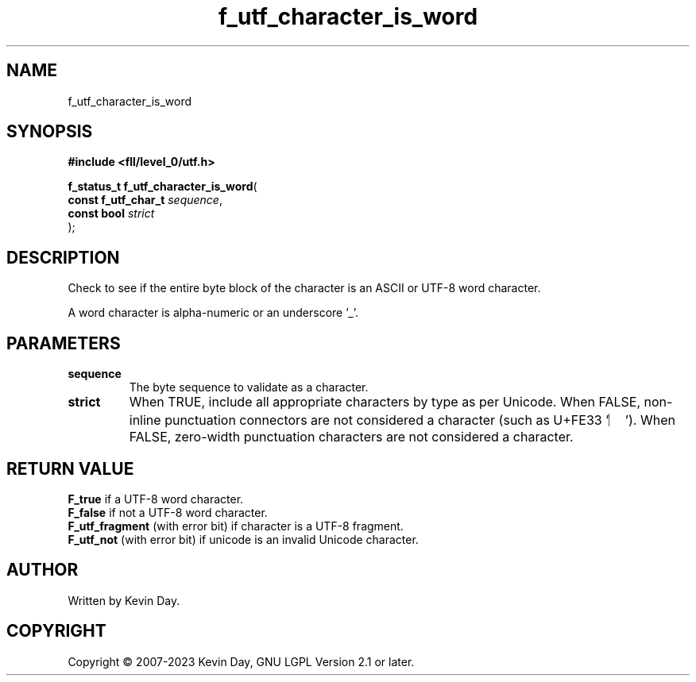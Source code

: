 .TH f_utf_character_is_word "3" "July 2023" "FLL - Featureless Linux Library 0.6.7" "Library Functions"
.SH "NAME"
f_utf_character_is_word
.SH SYNOPSIS
.nf
.B #include <fll/level_0/utf.h>
.sp
\fBf_status_t f_utf_character_is_word\fP(
    \fBconst f_utf_char_t \fP\fIsequence\fP,
    \fBconst bool         \fP\fIstrict\fP
);
.fi
.SH DESCRIPTION
.PP
Check to see if the entire byte block of the character is an ASCII or UTF-8 word character.
.PP
A word character is alpha-numeric or an underscore '_'.
.SH PARAMETERS
.TP
.B sequence
The byte sequence to validate as a character.

.TP
.B strict
When TRUE, include all appropriate characters by type as per Unicode. When FALSE, non-inline punctuation connectors are not considered a character (such as U+FE33 '︳'). When FALSE, zero-width punctuation characters are not considered a character.

.SH RETURN VALUE
.PP
\fBF_true\fP if a UTF-8 word character.
.br
\fBF_false\fP if not a UTF-8 word character.
.br
\fBF_utf_fragment\fP (with error bit) if character is a UTF-8 fragment.
.br
\fBF_utf_not\fP (with error bit) if unicode is an invalid Unicode character.
.SH AUTHOR
Written by Kevin Day.
.SH COPYRIGHT
.PP
Copyright \(co 2007-2023 Kevin Day, GNU LGPL Version 2.1 or later.
